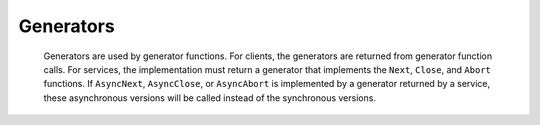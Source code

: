 Generators
==========

.. class:: Generator

    Generators are used by generator functions. For clients, the generators are returned from generator function
    calls. For services, the implementation must return a generator that implements the ``Next``, ``Close``, and ``Abort``
    functions. If ``AsyncNext``, ``AsyncClose``, or ``AsyncAbort`` is implemented by a generator returned by a service,
    these asynchronous versions will be called instead of the synchronous versions.

   .. method:: Next(param = None)

      The “Next” function is the primary function for the generator. It receives zero or one parameter,
      and returns a return value or Null if the return type is `void`. This function is called repeatedly until
      the client closes the generator, or the “Next” function throws a ``StopIterationException``. The
      ``StopIterationException`` should be treated as an expected signal that the generator is complete.

      :param param: (Optional) The parameter to send to the generator “Next” function. This is only
       required if the generator has a parameter marked {generator}. Otherwise, this parameter
       should be None
      :return: The return value from the “Next” call. If the generator function return type is void, this will
       be None.

   .. method:: TryNext(param = None)

      "TryNext" is the same as "Next", except that it will not throw a ``StopIterationException``. Instead, it will
      return a tuple of ``(bool, T)`` where the first value is True if the generator is not complete, and the second
      value is the return value from the “Next” call. If the generator function return type is void, the second value
      will be None.

      :param param: (Optional) The parameter to send to the generator “Next” function. This is only
       required if the generator has a parameter marked {generator}. Otherwise, this parameter
       should be None
      :return: A tuple of ``(bool, T)`` where the first value is True if the generator is not complete, and the second
        value is the return value from the “Next” call. If the generator function return type is void, the second value
        will be None.

   .. method:: Close()

       Closes the generated. Internally, this works by sending the ``StopIterationException`` to the service. Once the
       generator is closed, future requests will return with an exception. The “Close”
       command is considered a clean operation and does not signal an error condition.

   .. method:: Abort()

       Aborts the generated. Internally, this works by sending the ``AbortOperationException`` to the service. Once the
       generator is aborted, future requests will return with an exception. The “Aborted”
       command is considered an error condition, and the operation that the generator represents should
       be immediately aborted and all data discarded. If this generator represents a physical action such
       as a robot motion, the motion should be stopped immediately.

   .. method:: AsyncNext(param, handler, timeout = -1)

       An asynchronous version of the “Next” function. The service will call this asynchronous
       version of "Next" if it is available.

       If ``handler`` is None, returns an awaitable future.

       :param param: (Optional) The parameter to send to the generator “Next” function. This is only
         required if the generator has a parameter marked {generator}. Otherwise, this parameter
         should be None
       :param handler: The handler for when the operation is complete. This will pass the return
         value, or an exception
       :type handler: Callable[[T,Exception],None] if generator return type is not "void",
         Callable[[Exception],None] if generator return type is "void"
       :param timeout: The timeout in seconds, or -1 for infinite
       :type timeout: float

   .. method:: AsyncClose(handler, timeout = -1)

       An asynchronous version of the “Close” function. The service will call this
       asynchronous version of "Close" if it is available

       :param handler: The handler for when the operation is complete, including a possible exception
       :type handler: Callable[[Exception],None]
       :param timeout: The timeout in seconds, or -1 for infinite
       :type timeout: float

   .. method:: AsyncAbort(handler, timeout = -1)

       An asynchronous version of the “Abort” function.
       The service will call this asynchronous version of "Abort" if it is available

       :param handler: The handler for when the operation is complete, including a possible exception
       :type handler: Callable[[Exception],None]
       :param timeout: The timeout in seconds, or -1 for infinite
       :type timeout: float

